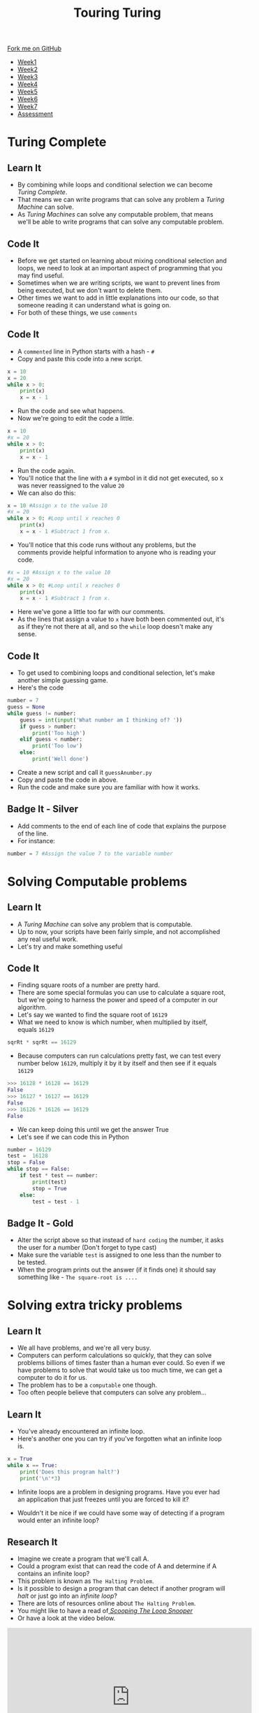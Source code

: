 #+STARTUP:indent
#+HTML_HEAD: <link rel="stylesheet" type="text/css" href="css/styles.css"/>
#+HTML_HEAD_EXTRA: <link href='http://fonts.googleapis.com/css?family=Ubuntu+Mono|Ubuntu' rel='stylesheet' type='text/css'>
#+HTML_HEAD_EXTRA: <script src="http://ajax.googleapis.com/ajax/libs/jquery/1.9.1/jquery.min.js" type="text/javascript"></script>
#+HTML_HEAD_EXTRA: <script src="js/navbar.js" type="text/javascript"></script>
#+OPTIONS: f:nil author:nil num:1 creator:nil timestamp:nil toc:nil html-style:nil

#+TITLE: Touring Turing
#+AUTHOR: Marc Scott

#+BEGIN_HTML
  <div class="github-fork-ribbon-wrapper left">
    <div class="github-fork-ribbon">
      <a href="https://github.com/MarcScott/7-CS-Turing">Fork me on GitHub</a>
    </div>
  </div>
<div id="stickyribbon">
    <ul>
      <li><a href="1_Lesson.html">Week1</a></li>
      <li><a href="2_Lesson.html">Week2</a></li>
      <li><a href="3_Lesson.html">Week3</a></li>
      <li><a href="4_Lesson.html">Week4</a></li>
      <li><a href="5_Lesson.html">Week5</a></li>
      <li><a href="6_Lesson.html">Week6</a></li>
      <li><a href="7_Lesson.html">Week7</a></li>
      <li><a href="assessment.html">Assessment</a></li>

    </ul>
  </div>
#+END_HTML
* COMMENT Use as a template
:PROPERTIES:
:HTML_CONTAINER_CLASS: activity
:END:
** Learn It
:PROPERTIES:
:HTML_CONTAINER_CLASS: learn
:END:

** Research It
:PROPERTIES:
:HTML_CONTAINER_CLASS: research
:END:

** Design It
:PROPERTIES:
:HTML_CONTAINER_CLASS: design
:END:

** Build It
:PROPERTIES:
:HTML_CONTAINER_CLASS: build
:END:

** Test It
:PROPERTIES:
:HTML_CONTAINER_CLASS: test
:END:

** Run It
:PROPERTIES:
:HTML_CONTAINER_CLASS: run
:END:

** Document It
:PROPERTIES:
:HTML_CONTAINER_CLASS: document
:END:

** Code It
:PROPERTIES:
:HTML_CONTAINER_CLASS: code
:END:

** Program It
:PROPERTIES:
:HTML_CONTAINER_CLASS: program
:END:

** Try It
:PROPERTIES:
:HTML_CONTAINER_CLASS: try
:END:

** Badge It
:PROPERTIES:
:HTML_CONTAINER_CLASS: badge
:END:

** Save It
:PROPERTIES:
:HTML_CONTAINER_CLASS: save
:END:

* Turing Complete
:PROPERTIES:
:HTML_CONTAINER_CLASS: activity
:END:
** Learn It
:PROPERTIES:
:HTML_CONTAINER_CLASS: learn
:END:
- By combining while loops and conditional selection we can become /Turing Complete/.
- That means we can write programs that can solve any problem a /Turing Machine/ can solve.
- As /Turing Machines/ can solve any computable problem, that means we'll be able to write programs that can solve any computable problem.
** Code It
:PROPERTIES:
:HTML_CONTAINER_CLASS: code
:END:
- Before we get started on learning about mixing conditional selection and loops, we need to look at an important aspect of programming that you may find useful.
- Sometimes when we are writing scripts, we want to prevent lines from being executed, but we don't want to delete them.
- Other times we want to add in little explanations into our code, so that someone reading it can understand what is going on.
- For both of these things, we use =comments=
** Code It
:PROPERTIES:
:HTML_CONTAINER_CLASS: code
:END:
- A =commented= line in Python starts with a hash - =#=
- Copy and paste this code into a new script.
#+begin_src python
  x = 10
  x = 20
  while x > 0:
      print(x)
      x = x - 1
#+end_src
- Run the code and see what happens.
- Now we're going to edit the code a little.
#+begin_src python
  x = 10
  #x = 20
  while x > 0:
      print(x)
      x = x - 1
#+end_src
- Run the code again.
- You'll notice that the line with a =#= symbol in it did not get executed, so x was never reassigned to the value =20=
- We can also do this:
#+begin_src python
  x = 10 #Assign x to the value 10
  #x = 20
  while x > 0: #Loop until x reaches 0
      print(x)
      x = x - 1 #Subtract 1 from x.
#+end_src
- You'll notice that this code runs without any problems, but the comments provide helpful information to anyone who is reading your code.
#+begin_src python
  #x = 10 #Assign x to the value 10
  #x = 20
  while x > 0: #Loop until x reaches 0
      print(x)
      x = x - 1 #Subtract 1 from x.
#+end_src
- Here we've gone a little too far with our comments.
- As the lines that assign a value to =x= have both been commented out, it's as if they're not there at all, and so the =while= loop doesn't make any sense.
** Code It
:PROPERTIES:
:HTML_CONTAINER_CLASS: code
:END:
- To get used to combining loops and conditional selection, let's make another simple guessing game.
- Here's the code
#+begin_src python
  number = 7
  guess = None
  while guess != number:
      guess = int(input('What number am I thinking of? '))
      if guess > number:
          print('Too high')
      elif guess < number:
          print('Too low')
      else:
          print('Well done')
#+end_src
- Create a new script and call it =guessAnumber.py=
- Copy and paste the code in above.
- Run the code and make sure you are familiar with how it works.
** Badge It - Silver
:PROPERTIES:
:HTML_CONTAINER_CLASS: badge
:END:
- Add comments to the end of each line of code that explains the purpose of the line.
- For instance:
#+begin_src python
number = 7 #Assign the value 7 to the variable number
#+end_src
* Solving Computable problems
:PROPERTIES:
:HTML_CONTAINER_CLASS: activity
:END:
** Learn It
:PROPERTIES:
:HTML_CONTAINER_CLASS: learn
:END:
- A /Turing Machine/ can solve any problem that is computable.
- Up to now, your scripts have been fairly simple, and not accomplished any real useful work.
- Let's try and make something useful
** Code It
:PROPERTIES:
:HTML_CONTAINER_CLASS: code
:END:
- Finding square roots of a number are pretty hard.
- There are some special formulas you can use to calculate a square root, but we're going to harness the power and speed of a computer in our algorithm.
- Let's say we wanted to find the square root of =16129=
- What we need to know is which number, when multiplied by itself, equals =16129=
#+begin_src python
sqrRt * sqrRt == 16129
#+end_src
- Because computers can run calculations pretty fast, we can test every number below =16129=, multiply it by it by itself and then see if it equals =16129=
#+begin_src python
>>> 16128 * 16128 == 16129
False
>>> 16127 * 16127 == 16129
False
>>> 16126 * 16126 == 16129
False
#+end_src
- We can keep doing this until we get the answer True
- Let's see if we can code this in Python
#+begin_src python
  number = 16129
  test =  16128
  stop = False
  while stop == False:
      if test * test == number:
          print(test)
          stop = True
      else:
          test = test - 1
#+end_src

#+RESULTS:
- Run the program and see what happens.
- Try it with a few other numbers.
- What happens when you use the number =152399025=?
** Badge It - Gold
:PROPERTIES:
:HTML_CONTAINER_CLASS: badge
:END:
- Alter the script above so that instead of =hard coding= the number, it asks the user for a number (Don't forget to type cast)
- Make sure the variable =test= is assigned to one less than the number to be tested.
- When the program prints out the answer (if it finds one) it should say something like - =The square-root is ....=
* Solving extra tricky problems
:PROPERTIES:
:HTML_CONTAINER_CLASS: activity
:END:
** Learn It
:PROPERTIES:
:HTML_CONTAINER_CLASS: learn
:END:
- We all have problems, and we're all very busy.
- Computers can perform calculations so quickly, that they can solve problems billions of times faster than a human ever could. So even if we have problems to solve that would take us too much time, we can get a computer to do it for us.
- The problem has to be a =computable= one though.
- Too often people believe that computers can solve any problem...
[[http://imgs.xkcd.com/comics/tasks.png]]
** Learn It
:PROPERTIES:
:HTML_CONTAINER_CLASS: learn
:END:
- You've already encountered an infinite loop.
- Here's another one you can try if you've forgotten what an infinite loop is.
#+begin_src python
  x = True
  while x == True:
      print('Does this program halt?')
      print('\n'*3)
#+end_src
- Infinite loops are a problem in designing programs. Have you ever had an application that just freezes until you are forced to kill it?

[[https://cdn2.scratch.mit.edu/get_image/user/4491013_60x60.png]]

[[https://upload.wikimedia.org/wikipedia/en/3/3d/WaitCursor-300p.gif]]

- Wouldn't it be nice if we could have some way of detecting if a program would enter an infinite loop?
** Research It
:PROPERTIES:
:HTML_CONTAINER_CLASS: research
:END:
- Imagine we create a program that we'll call A.
- Could a program exist that can read the code of A and determine if A contains an infinite loop?
- This problem is known as =The Halting Problem=.
- Is it possible to design a program that can detect if another program will /halt/ or just go into an /infinite loop/?
- There are lots of resources online about =The Halting Problem=.
- You might like to have a read of[[http://www.lel.ed.ac.uk/~gpullum/loopsnoop.html][ /Scooping The Loop Snooper/]]
- Or have a look at the video below.
#+begin_html
<iframe width="560" height="315" src="https://www.youtube.com/embed/92WHN-pAFCs" frameborder="0" allowfullscreen></iframe>
#+end_html
- Or try an find your own explanations online.
** Badge It - Platinum
:PROPERTIES:
:HTML_CONTAINER_CLASS: badge
:END:
- Try and write your own explanation for Alan Turing's proof that /The Halting Problem/ is undecidable.
- Be sure to write this in your own words - *Don't copy and paste answers*


